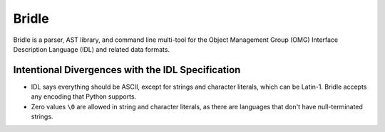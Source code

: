 ######
Bridle
######

Bridle is a parser, AST library, and command line multi-tool for the Object Management Group (OMG) Interface Description Language (IDL) and related data formats.

**************************************************
Intentional Divergences with the IDL Specification
**************************************************

* IDL says everything should be ASCII, except for strings and character literals, which can be Latin-1.
  Bridle accepts any encoding that Python supports.
* Zero values ``\0`` are allowed in string and character literals, as there are languages that don't have null-terminated strings.
